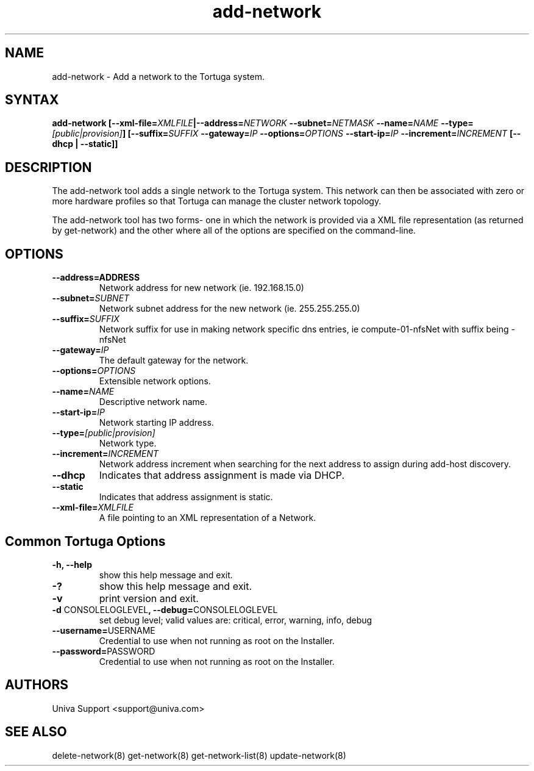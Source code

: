 .\" Copyright 2008-2018 Univa Corporation
.\"
.\" Licensed under the Apache License, Version 2.0 (the "License");
.\" you may not use this file except in compliance with the License.
.\" You may obtain a copy of the License at
.\"
.\"    http://www.apache.org/licenses/LICENSE-2.0
.\"
.\" Unless required by applicable law or agreed to in writing, software
.\" distributed under the License is distributed on an "AS IS" BASIS,
.\" WITHOUT WARRANTIES OR CONDITIONS OF ANY KIND, either express or implied.
.\" See the License for the specific language governing permissions and
.\" limitations under the License.

.TH "add-network" "8" "6.3" "Univa" "Tortuga"
.SH "NAME"
.LP
add-network - Add a network to the Tortuga system.
.SH "SYNTAX"
.LP
\fBadd-network [--xml-file=\fIXMLFILE\fB|--address=\fINETWORK\fB --subnet=\fINETMASK\fB --name=\fINAME\fB --type=\fI[public|provision]\fB] [--suffix=\fISUFFIX\fB --gateway=\fIIP\fB --options=\fIOPTIONS\fB --start-ip=\fIIP\fB --increment=\fIINCREMENT\fB [--dhcp | --static]\fB]
.SH "DESCRIPTION"
.LP
The add-network tool adds a single network to the Tortuga system.  This network can then be associated with zero or more hardware profiles so that Tortuga can manage the cluster network topology.
.LP
The add-network tool has two forms- one in which the network is provided via a
XML file representation (as returned by get-network) and the other where all of
the options are specified on the command-line.
.LP
.SH "OPTIONS"
.LP
.TP
\fB--address=\FIADDRESS
Network address for new network (ie. 192.168.15.0)
.TP
\fB--subnet=\fISUBNET
Network subnet address for the new network (ie. 255.255.255.0)
.TP
\fB--suffix=\fISUFFIX 
Network suffix for use in making network specific dns entries, ie compute-01-nfsNet with suffix being -nfsNet
.TP
\fB--gateway=\fIIP
The default gateway for the network.
.TP
\fB--options=\fIOPTIONS
Extensible network options.
.TP
\fB--name=\fINAME
Descriptive network name.
.TP
\fB--start-ip=\fIIP
Network starting IP address.
.TP
\fB--type=\fI[public|provision]
Network type.
.TP
\fB--increment=\fIINCREMENT
Network address increment when searching for the next address to assign during add-host discovery.
.TP
\fB--dhcp
Indicates that address assignment is made via DHCP.
.TP
\fB--static
Indicates that address assignment is static.
.TP
\fB--xml-file=\fIXMLFILE
A file pointing to an XML representation of a Network.
.LP
.SH "Common Tortuga Options"
.LP
.TP
\fB-h, --help
show this help message and exit.
.TP
\fB-?
show this help message and exit.
.TP
\fB-v
print version and exit.
.TP
\fB-d \fPCONSOLELOGLEVEL\fB, --debug=\fPCONSOLELOGLEVEL
set debug level; valid values are: critical, error, warning, info, debug
.TP
\fB--username=\fPUSERNAME
Credential to use when not running as root on the Installer.
.TP
\fB--password=\fPPASSWORD
Credential to use when not running as root on the Installer.
.\".SH "EXAMPLES"
.\".LP
.SH "AUTHORS"
.LP
Univa Support <support@univa.com>
.SH "SEE ALSO"
.LP
delete-network(8)
get-network(8)
get-network-list(8)
update-network(8)
